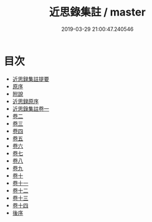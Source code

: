 #+TITLE: 近思錄集註 / master
#+DATE: 2019-03-29 21:00:47.240546
* 目次
 - [[file:KR3a0044_000.txt::000-1a][近思録集註提要]]
 - [[file:KR3a0044_000.txt::000-3a][原序]]
 - [[file:KR3a0044_000.txt::000-5a][附說]]
 - [[file:KR3a0044_000.txt::000-71a][近思録原序]]
 - [[file:KR3a0044_001.txt::001-1a][近思錄集註卷一]]
 - [[file:KR3a0044_002.txt::002-1a][卷二]]
 - [[file:KR3a0044_003.txt::003-1a][卷三]]
 - [[file:KR3a0044_004.txt::004-1a][卷四]]
 - [[file:KR3a0044_005.txt::005-1a][卷五]]
 - [[file:KR3a0044_006.txt::006-1a][卷六]]
 - [[file:KR3a0044_007.txt::007-1a][卷七]]
 - [[file:KR3a0044_008.txt::008-1a][卷八]]
 - [[file:KR3a0044_009.txt::009-1a][卷九]]
 - [[file:KR3a0044_010.txt::010-1a][卷十]]
 - [[file:KR3a0044_011.txt::011-1a][卷十一]]
 - [[file:KR3a0044_012.txt::012-1a][卷十二]]
 - [[file:KR3a0044_013.txt::013-1a][卷十三]]
 - [[file:KR3a0044_014.txt::014-1a][卷十四]]
 - [[file:KR3a0044_014.txt::014-15a][後序]]
